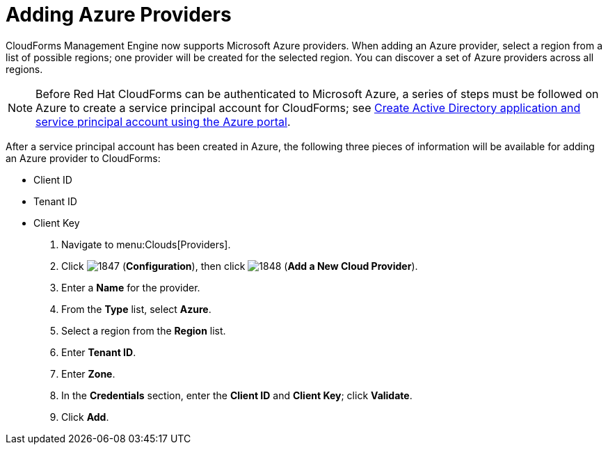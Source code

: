 [[adding-azure-providers]]

= Adding Azure Providers

CloudForms Management Engine now supports Microsoft Azure providers. When adding an Azure provider, select a region from a list of possible regions; one provider will be created for the selected region.
You can discover a set of Azure providers across all regions.

NOTE: Before Red Hat CloudForms can be authenticated to Microsoft Azure, a series of steps must be followed on Azure to create a service principal account for CloudForms; see https://azure.microsoft.com/en-us/documentation/articles/resource-group-create-service-principal-portal/[Create Active Directory application and service principal account using the Azure portal].

After a service principal account has been created in Azure, the following three pieces of information will be available for adding an Azure provider to CloudForms:

* Client ID
* Tenant ID
* Client Key

. Navigate to menu:Clouds[Providers].
. Click image:images/1847.png[] (*Configuration*), then click image:images/1848.png[] (*Add a New Cloud Provider*).
. Enter a *Name* for the provider.
. From the *Type* list, select *Azure*.
. Select a region from the *Region* list.
. Enter *Tenant ID*.
. Enter *Zone*.
. In the *Credentials* section, enter the *Client ID* and *Client Key*; click *Validate*.
. Click *Add*.

